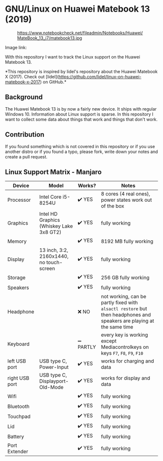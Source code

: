 * GNU/Linux on Huawei Matebook 13 (2019)

#+CAPTION: https://www.notebookcheck.net/fileadmin/Notebooks/Huawei/MateBook_13_i7/matebook13.jpg
#+NAME: matebook13.jpg
[[file:matebook13.jpg]]

Image link: [[https://www.notebookcheck.net/fileadmin/Notebooks/Huawei/MateBook_13_i7/matebook13.jpg]]

With this repository I want to track the Linux support on the Huawei
Matebook 13.

*This repository is inspired by lidel's repository about the Huawei Matebook X
(2017). Check out
[lidel](https://github.com/lidel/linux-on-huawei-matebook-x-2017) on GitHub.*

** Background
The Huawei Matebook 13 is by now a fairly new device. It ships with regular
Windows 10. Information about Linux support is sparse. In this repository I want
to collect some data about things that work and things that don't work.

** Contribution
If you found something which is not covered in this repository or if you use
another distro or if you found a typo, please fork, write down your notes and
create a pull request.

** Linux Support Matrix - Manjaro
| Device         | Model                                    | Works?    | Notes                                                                                                               |
|----------------+------------------------------------------+-----------+---------------------------------------------------------------------------------------------------------------------|
| Processor      | Intel Core i5-8254U                      | ✔️ YES     | 8 cores (4 real ones), power states work out of the box                                                             |
| Graphics       | Intel HD Graphics (Whiskey Lake 3x8 GT2) | ✔️ YES     | fully working                                                                                                       |
| Memory         |                                          | ✔️ YES     | 8192 MB fully working                                                                                               |
| Display        | 13 inch, 3:2, 2160x1440, no touch-screen | ✔️ YES     | fully working                                                                                                       |
| Storage        |                                          | ✔️ YES     | 256 GB fully working                                                                                                |
| Speakers       |                                          | ✔️ YES     | fully working                                                                                                       |
| Headphone      |                                          | ❌ NO     | not working, can be partly fixed with =alsactl restore= but then headphones and speakers are playing at the same time |
| Keyboard       |                                          | ➖ PARTLY | every key is working except Mediacontrolkeys on keys =F7=, =F8=, =F9=, =F10=                                                |
| left USB port  | USB type C, Power-Input                  | ✔️ YES     | works for charging and data                                                                                         |
| right USB port | USB type C, Displayport-Old-Mode         | ✔️ YES     | works for display and data                                                                                          |
| Wifi           |                                          | ✔️ YES     | fully working                                                                                                       |
| Bluetooth      |                                          | ✔️ YES     | fully working                                                                                                       |
| Touchpad       |                                          | ✔️ YES     | fully working                                                                                                       |
| Lid            |                                          | ✔️ YES     | fully working                                                                                                       |
| Battery        |                                          | ✔️ YES     | fully working                                                                                                       |
| Port Extender  |                                          | ✔️ YES     | fully working                                                                                                       |
